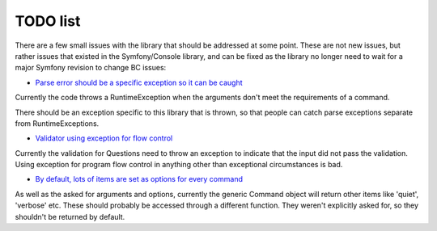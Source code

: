 TODO list
---------

There are a few small issues with the library that should be addressed at some point. These are not new issues, but rather issues that existed in the Symfony/Console library, and can be fixed as the library no longer need to wait for a major Symfony revision to change BC issues:


* `Parse error should be a specific exception so it can be caught <https://github.com/Danack/Console/issues/4>`_

Currently the code throws a RuntimeException when the arguments don't meet the requirements of a command.

There should be an exception specific to this library that is thrown, so that people can catch parse exceptions separate from RuntimeExceptions.


* `Validator using exception for flow control <https://github.com/Danack/Console/issues/5>`_

Currently the validation for Questions need to throw an exception to indicate that the input did not pass the validation. Using exception for program flow control in anything other than exceptional circumstances is bad.


* `By default, lots of items are set as options for every command <https://github.com/Danack/Console/issues/3>`_

As well as the asked for arguments and options, currently the generic Command object will return other items like 'quiet', 'verbose' etc. These should probably be accessed through a different function. They weren't explicitly asked for, so they shouldn't be returned by default.

